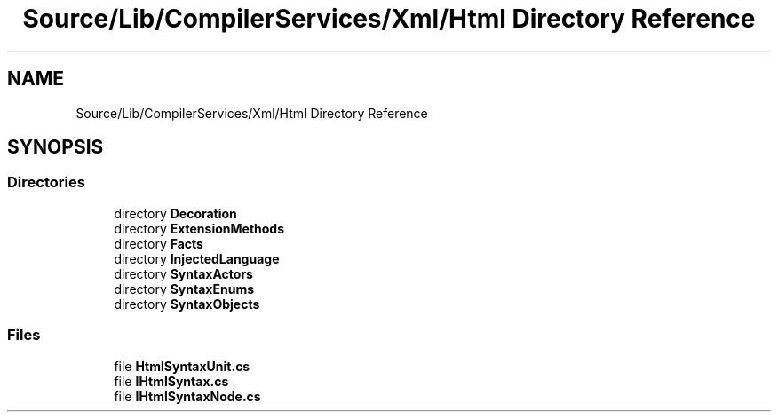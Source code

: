 .TH "Source/Lib/CompilerServices/Xml/Html Directory Reference" 3 "Version 1.0.0" "Luthetus.Ide" \" -*- nroff -*-
.ad l
.nh
.SH NAME
Source/Lib/CompilerServices/Xml/Html Directory Reference
.SH SYNOPSIS
.br
.PP
.SS "Directories"

.in +1c
.ti -1c
.RI "directory \fBDecoration\fP"
.br
.ti -1c
.RI "directory \fBExtensionMethods\fP"
.br
.ti -1c
.RI "directory \fBFacts\fP"
.br
.ti -1c
.RI "directory \fBInjectedLanguage\fP"
.br
.ti -1c
.RI "directory \fBSyntaxActors\fP"
.br
.ti -1c
.RI "directory \fBSyntaxEnums\fP"
.br
.ti -1c
.RI "directory \fBSyntaxObjects\fP"
.br
.in -1c
.SS "Files"

.in +1c
.ti -1c
.RI "file \fBHtmlSyntaxUnit\&.cs\fP"
.br
.ti -1c
.RI "file \fBIHtmlSyntax\&.cs\fP"
.br
.ti -1c
.RI "file \fBIHtmlSyntaxNode\&.cs\fP"
.br
.in -1c
